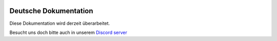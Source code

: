 |docs|

Deutsche Dokumentation
=======================

Diese Dokumentation wird derzeit überarbeitet.

Besucht uns doch bitte auch in unserem `Discord server <https://discordapp.com/invite/EwyDdNA>`_  

.. |docs| image:: https://readthedocs.org/projects/pip/badge/
    :alt: Documentation Status
    :scale: 100%
    :target: http://csmm.readthedocs.io/en/latest/?badge=latest
